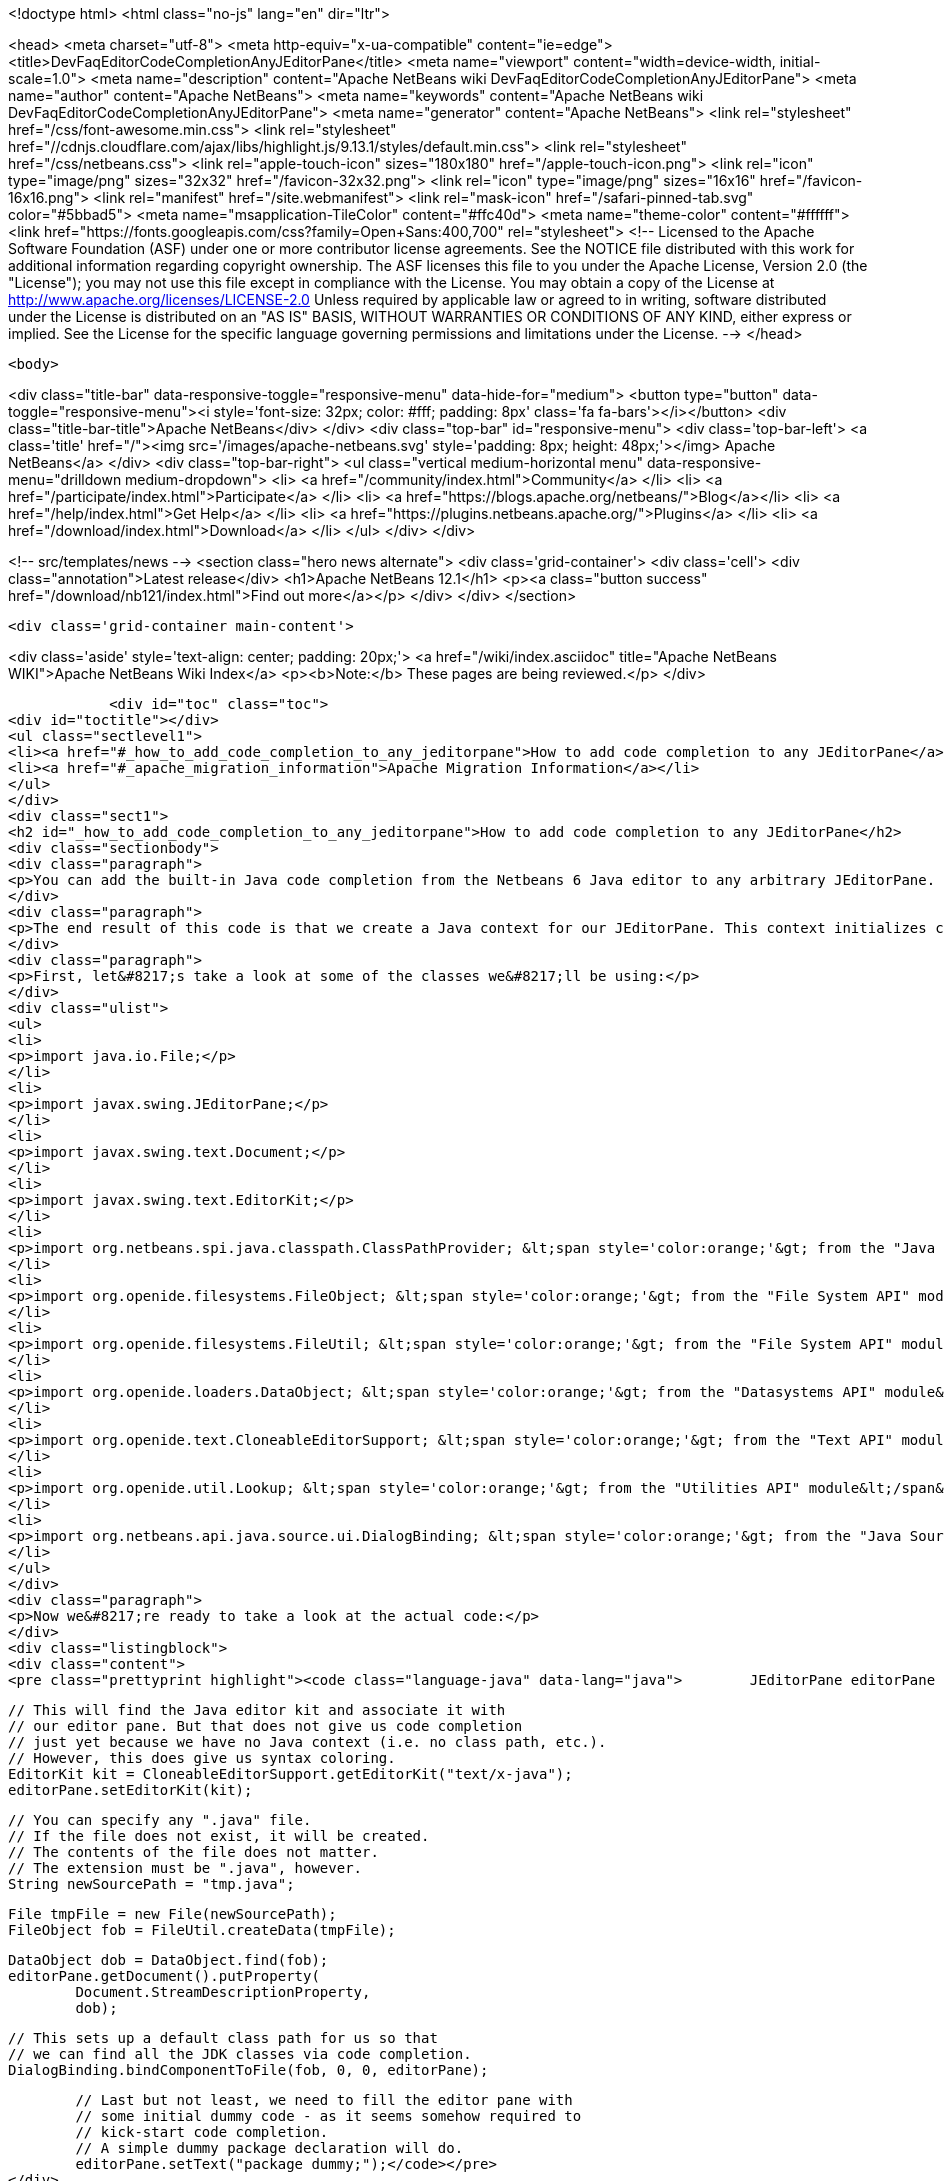 

<!doctype html>
<html class="no-js" lang="en" dir="ltr">
    
<head>
    <meta charset="utf-8">
    <meta http-equiv="x-ua-compatible" content="ie=edge">
    <title>DevFaqEditorCodeCompletionAnyJEditorPane</title>
    <meta name="viewport" content="width=device-width, initial-scale=1.0">
    <meta name="description" content="Apache NetBeans wiki DevFaqEditorCodeCompletionAnyJEditorPane">
    <meta name="author" content="Apache NetBeans">
    <meta name="keywords" content="Apache NetBeans wiki DevFaqEditorCodeCompletionAnyJEditorPane">
    <meta name="generator" content="Apache NetBeans">
    <link rel="stylesheet" href="/css/font-awesome.min.css">
     <link rel="stylesheet" href="//cdnjs.cloudflare.com/ajax/libs/highlight.js/9.13.1/styles/default.min.css"> 
    <link rel="stylesheet" href="/css/netbeans.css">
    <link rel="apple-touch-icon" sizes="180x180" href="/apple-touch-icon.png">
    <link rel="icon" type="image/png" sizes="32x32" href="/favicon-32x32.png">
    <link rel="icon" type="image/png" sizes="16x16" href="/favicon-16x16.png">
    <link rel="manifest" href="/site.webmanifest">
    <link rel="mask-icon" href="/safari-pinned-tab.svg" color="#5bbad5">
    <meta name="msapplication-TileColor" content="#ffc40d">
    <meta name="theme-color" content="#ffffff">
    <link href="https://fonts.googleapis.com/css?family=Open+Sans:400,700" rel="stylesheet"> 
    <!--
        Licensed to the Apache Software Foundation (ASF) under one
        or more contributor license agreements.  See the NOTICE file
        distributed with this work for additional information
        regarding copyright ownership.  The ASF licenses this file
        to you under the Apache License, Version 2.0 (the
        "License"); you may not use this file except in compliance
        with the License.  You may obtain a copy of the License at
        http://www.apache.org/licenses/LICENSE-2.0
        Unless required by applicable law or agreed to in writing,
        software distributed under the License is distributed on an
        "AS IS" BASIS, WITHOUT WARRANTIES OR CONDITIONS OF ANY
        KIND, either express or implied.  See the License for the
        specific language governing permissions and limitations
        under the License.
    -->
</head>


    <body>
        

<div class="title-bar" data-responsive-toggle="responsive-menu" data-hide-for="medium">
    <button type="button" data-toggle="responsive-menu"><i style='font-size: 32px; color: #fff; padding: 8px' class='fa fa-bars'></i></button>
    <div class="title-bar-title">Apache NetBeans</div>
</div>
<div class="top-bar" id="responsive-menu">
    <div class='top-bar-left'>
        <a class='title' href="/"><img src='/images/apache-netbeans.svg' style='padding: 8px; height: 48px;'></img> Apache NetBeans</a>
    </div>
    <div class="top-bar-right">
        <ul class="vertical medium-horizontal menu" data-responsive-menu="drilldown medium-dropdown">
            <li> <a href="/community/index.html">Community</a> </li>
            <li> <a href="/participate/index.html">Participate</a> </li>
            <li> <a href="https://blogs.apache.org/netbeans/">Blog</a></li>
            <li> <a href="/help/index.html">Get Help</a> </li>
            <li> <a href="https://plugins.netbeans.apache.org/">Plugins</a> </li>
            <li> <a href="/download/index.html">Download</a> </li>
        </ul>
    </div>
</div>


        
<!-- src/templates/news -->
<section class="hero news alternate">
    <div class='grid-container'>
        <div class='cell'>
            <div class="annotation">Latest release</div>
            <h1>Apache NetBeans 12.1</h1>
            <p><a class="button success" href="/download/nb121/index.html">Find out more</a></p>
        </div>
    </div>
</section>

        <div class='grid-container main-content'>
            
<div class='aside' style='text-align: center; padding: 20px;'>
    <a href="/wiki/index.asciidoc" title="Apache NetBeans WIKI">Apache NetBeans Wiki Index</a>
    <p><b>Note:</b> These pages are being reviewed.</p>
</div>

            <div id="toc" class="toc">
<div id="toctitle"></div>
<ul class="sectlevel1">
<li><a href="#_how_to_add_code_completion_to_any_jeditorpane">How to add code completion to any JEditorPane</a></li>
<li><a href="#_apache_migration_information">Apache Migration Information</a></li>
</ul>
</div>
<div class="sect1">
<h2 id="_how_to_add_code_completion_to_any_jeditorpane">How to add code completion to any JEditorPane</h2>
<div class="sectionbody">
<div class="paragraph">
<p>You can add the built-in Java code completion from the Netbeans 6 Java editor to any arbitrary JEditorPane. See the code below for how this can be achieved. Note that Netbeans Java editor functionality is derived from an underlying FileObject, so we are essentially creating a dummy Java FileObject and tying our JEditorPane document in with the appropriate hooks.</p>
</div>
<div class="paragraph">
<p>The end result of this code is that we create a Java context for our JEditorPane. This context initializes code completion with a default class path, and that grants us access to the standard Java APIs (i.e. the code completion box can include classes such as java.lang.String, java.util.List, etc.). However, this context has no visibility into any additional jars nor Java projects. In order to expand this default Java context, you will need to create your own class path provider (see the <a href="http://www.netbeans.org/download/dev/javadoc/org-netbeans-api-java/org/netbeans/spi/java/classpath/package-summary.html">"Java Support APIs"</a> module).</p>
</div>
<div class="paragraph">
<p>First, let&#8217;s take a look at some of the classes we&#8217;ll be using:</p>
</div>
<div class="ulist">
<ul>
<li>
<p>import java.io.File;</p>
</li>
<li>
<p>import javax.swing.JEditorPane;</p>
</li>
<li>
<p>import javax.swing.text.Document;</p>
</li>
<li>
<p>import javax.swing.text.EditorKit;</p>
</li>
<li>
<p>import org.netbeans.spi.java.classpath.ClassPathProvider; &lt;span style='color:orange;'&gt; from the "Java Support APIs" module&lt;/span&gt;</p>
</li>
<li>
<p>import org.openide.filesystems.FileObject; &lt;span style='color:orange;'&gt; from the "File System API" module&lt;/span&gt;</p>
</li>
<li>
<p>import org.openide.filesystems.FileUtil; &lt;span style='color:orange;'&gt; from the "File System API" module&lt;/span&gt;</p>
</li>
<li>
<p>import org.openide.loaders.DataObject; &lt;span style='color:orange;'&gt; from the "Datasystems API" module&lt;/span&gt;</p>
</li>
<li>
<p>import org.openide.text.CloneableEditorSupport; &lt;span style='color:orange;'&gt; from the "Text API" module&lt;/span&gt;</p>
</li>
<li>
<p>import org.openide.util.Lookup; &lt;span style='color:orange;'&gt; from the "Utilities API" module&lt;/span&gt;</p>
</li>
<li>
<p>import org.netbeans.api.java.source.ui.DialogBinding; &lt;span style='color:orange;'&gt; from the "Java Source UI" module&lt;/span&gt;</p>
</li>
</ul>
</div>
<div class="paragraph">
<p>Now we&#8217;re ready to take a look at the actual code:</p>
</div>
<div class="listingblock">
<div class="content">
<pre class="prettyprint highlight"><code class="language-java" data-lang="java">        JEditorPane editorPane = new JEditorPane();

        // This will find the Java editor kit and associate it with
        // our editor pane. But that does not give us code completion
        // just yet because we have no Java context (i.e. no class path, etc.).
        // However, this does give us syntax coloring.
        EditorKit kit = CloneableEditorSupport.getEditorKit("text/x-java");
        editorPane.setEditorKit(kit);

        // You can specify any ".java" file.
        // If the file does not exist, it will be created.
        // The contents of the file does not matter.
        // The extension must be ".java", however.
        String newSourcePath = "tmp.java";

        File tmpFile = new File(newSourcePath);
        FileObject fob = FileUtil.createData(tmpFile);

        DataObject dob = DataObject.find(fob);
        editorPane.getDocument().putProperty(
                Document.StreamDescriptionProperty,
                dob);

        // This sets up a default class path for us so that
        // we can find all the JDK classes via code completion.
        DialogBinding.bindComponentToFile(fob, 0, 0, editorPane);

        // Last but not least, we need to fill the editor pane with
        // some initial dummy code - as it seems somehow required to
        // kick-start code completion.
        // A simple dummy package declaration will do.
        editorPane.setText("package dummy;");</code></pre>
</div>
</div>
<div class="paragraph">
<p>Applies to: Netbeans 6.0, 6.1 and 6.5. Since 6.7 <code>DialogBinding</code> class was moved to <code>org.netbeans.api.editor</code> package in <code>Editor Library 2</code> module.</p>
</div>
<div class="paragraph">
<p>Platforms: All</p>
</div>
</div>
</div>
<div class="sect1">
<h2 id="_apache_migration_information">Apache Migration Information</h2>
<div class="sectionbody">
<div class="paragraph">
<p>The content in this page was kindly donated by Oracle Corp. to the
Apache Software Foundation.</p>
</div>
<div class="paragraph">
<p>This page was exported from <a href="http://wiki.netbeans.org/DevFaqEditorCodeCompletionAnyJEditorPane">http://wiki.netbeans.org/DevFaqEditorCodeCompletionAnyJEditorPane</a> ,
that was last modified by NetBeans user Vstejskal
on 2010-06-16T14:25:10Z.</p>
</div>
<div class="paragraph">
<p><strong>NOTE:</strong> This document was automatically converted to the AsciiDoc format on 2018-02-07, and needs to be reviewed.</p>
</div>
</div>
</div>
            
<section class='tools'>
    <ul class="menu align-center">
        <li><a title="Facebook" href="https://www.facebook.com/NetBeans"><i class="fa fa-md fa-facebook"></i></a></li>
        <li><a title="Twitter" href="https://twitter.com/netbeans"><i class="fa fa-md fa-twitter"></i></a></li>
        <li><a title="Github" href="https://github.com/apache/netbeans"><i class="fa fa-md fa-github"></i></a></li>
        <li><a title="YouTube" href="https://www.youtube.com/user/netbeansvideos"><i class="fa fa-md fa-youtube"></i></a></li>
        <li><a title="Slack" href="https://tinyurl.com/netbeans-slack-signup/"><i class="fa fa-md fa-slack"></i></a></li>
        <li><a title="JIRA" href="https://issues.apache.org/jira/projects/NETBEANS/summary"><i class="fa fa-mf fa-bug"></i></a></li>
    </ul>
    <ul class="menu align-center">
        
        <li><a href="https://github.com/apache/netbeans-website/blob/master/netbeans.apache.org/src/content/wiki/DevFaqEditorCodeCompletionAnyJEditorPane.asciidoc" title="See this page in github"><i class="fa fa-md fa-edit"></i> See this page in GitHub.</a></li>
    </ul>
</section>

        </div>
        

<div class='grid-container incubator-area' style='margin-top: 64px'>
    <div class='grid-x grid-padding-x'>
        <div class='large-auto cell text-center'>
            <a href="https://www.apache.org/">
                <img style="width: 320px" title="Apache Software Foundation" src="/images/asf_logo_wide.svg" />
            </a>
        </div>
        <div class='large-auto cell text-center'>
            <a href="https://www.apache.org/events/current-event.html">
               <img style="width:234px; height: 60px;" title="Apache Software Foundation current event" src="https://www.apache.org/events/current-event-234x60.png"/>
            </a>
        </div>
    </div>
</div>
<footer>
    <div class="grid-container">
        <div class="grid-x grid-padding-x">
            <div class="large-auto cell">
                
                <h1><a href="/about/index.html">About</a></h1>
                <ul>
                    <li><a href="https://netbeans.apache.org/community/who.html">Who's Who</a></li>
                    <li><a href="https://www.apache.org/foundation/thanks.html">Thanks</a></li>
                    <li><a href="https://www.apache.org/foundation/sponsorship.html">Sponsorship</a></li>
                    <li><a href="https://www.apache.org/security/">Security</a></li>
                </ul>
            </div>
            <div class="large-auto cell">
                <h1><a href="/community/index.html">Community</a></h1>
                <ul>
                    <li><a href="/community/mailing-lists.html">Mailing lists</a></li>
                    <li><a href="/community/committer.html">Becoming a committer</a></li>
                    <li><a href="/community/events.html">NetBeans Events</a></li>
                    <li><a href="https://www.apache.org/events/current-event.html">Apache Events</a></li>
                </ul>
            </div>
            <div class="large-auto cell">
                <h1><a href="/participate/index.html">Participate</a></h1>
                <ul>
                    <li><a href="/participate/submit-pr.html">Submitting Pull Requests</a></li>
                    <li><a href="/participate/report-issue.html">Reporting Issues</a></li>
                    <li><a href="/participate/index.html#documentation">Improving the documentation</a></li>
                </ul>
            </div>
            <div class="large-auto cell">
                <h1><a href="/help/index.html">Get Help</a></h1>
                <ul>
                    <li><a href="/help/index.html#documentation">Documentation</a></li>
                    <li><a href="/wiki/index.asciidoc">Wiki</a></li>
                    <li><a href="/help/index.html#support">Community Support</a></li>
                    <li><a href="/help/commercial-support.html">Commercial Support</a></li>
                </ul>
            </div>
            <div class="large-auto cell">
                <h1><a href="/download/nb110/nb110.html">Download</a></h1>
                <ul>
                    <li><a href="/download/index.html">Releases</a></li>                    
                    <li><a href="/plugins/index.html">Plugins</a></li>
                    <li><a href="/download/index.html#source">Building from source</a></li>
                    <li><a href="/download/index.html#previous">Previous releases</a></li>
                </ul>
            </div>
        </div>
    </div>
</footer>
<div class='footer-disclaimer'>
    <div class="footer-disclaimer-content">
        <p>Copyright &copy; 2017-2019 <a href="https://www.apache.org">The Apache Software Foundation</a>.</p>
        <p>Licensed under the Apache <a href="https://www.apache.org/licenses/">license</a>, version 2.0</p>
        <div style='max-width: 40em; margin: 0 auto'>
            <p>Apache, Apache NetBeans, NetBeans, the Apache feather logo and the Apache NetBeans logo are trademarks of <a href="https://www.apache.org">The Apache Software Foundation</a>.</p>
            <p>Oracle and Java are registered trademarks of Oracle and/or its affiliates.</p>
        </div>
        
    </div>
</div>



        <script src="/js/vendor/jquery-3.2.1.min.js"></script>
        <script src="/js/vendor/what-input.js"></script>
        <script src="/js/vendor/jquery.colorbox-min.js"></script>
        <script src="/js/vendor/foundation.min.js"></script>
        <script src="/js/netbeans.js"></script>
        <script>
            
            $(function(){ $(document).foundation(); });
        </script>
        
        <script src="https://cdnjs.cloudflare.com/ajax/libs/highlight.js/9.13.1/highlight.min.js"></script>
        <script>
         $(document).ready(function() { $("pre code").each(function(i, block) { hljs.highlightBlock(block); }); }); 
        </script>
        

    </body>
</html>
